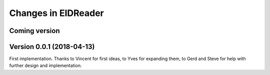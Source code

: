 .. _eidreader.changes: 

====================
Changes in EIDReader
====================

Coming version
==============



Version 0.0.1 (2018-04-13)
==========================

First implementation. Thanks to Vincent for first ideas, to Yves for
expanding them, to Gerd and Steve for help with further design and
implementation.
